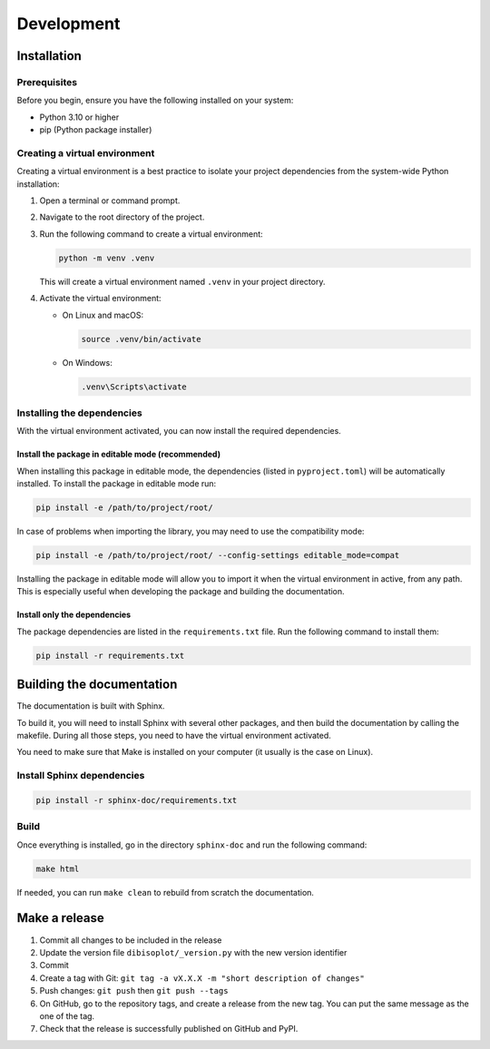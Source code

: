 Development
***********

.. _development:

Installation
============

Prerequisites
-------------
Before you begin, ensure you have the following installed on your system:

- Python 3.10 or higher
- pip (Python package installer)

Creating a virtual environment
------------------------------
Creating a virtual environment is a best practice to isolate your project dependencies from the system-wide Python
installation:

#. Open a terminal or command prompt.
#. Navigate to the root directory of the project.
#. Run the following command to create a virtual environment:

   .. code-block:: bash

       python -m venv .venv

   This will create a virtual environment named ``.venv`` in your project directory.

#. Activate the virtual environment:

   - On Linux and macOS:

     .. code-block:: bash

         source .venv/bin/activate

   - On Windows:

     .. code-block:: powershell

         .venv\Scripts\activate


Installing the dependencies
---------------------------
With the virtual environment activated, you can now install the required dependencies.

Install the package in editable mode (recommended)
^^^^^^^^^^^^^^^^^^^^^^^^^^^^^^^^^^^^^^^^^^^^^^^^^^
When installing this package in editable mode, the dependencies (listed in ``pyproject.toml``) will be automatically
installed. To install the package in editable mode run:

.. code-block:: bash

    pip install -e /path/to/project/root/

In case of problems when importing the library, you may need to use the compatibility mode:

.. code-block:: bash

    pip install -e /path/to/project/root/ --config-settings editable_mode=compat

Installing the package in editable mode will allow you to import it when the virtual environment in active, from any
path. This is especially useful when developing the package and building the documentation.

Install only the dependencies
^^^^^^^^^^^^^^^^^^^^^^^^^^^^^
The package dependencies are listed in the ``requirements.txt`` file. Run the following command to install them:

.. code-block:: bash

    pip install -r requirements.txt

Building the documentation
==========================

The documentation is built with Sphinx.

To build it, you will need to install Sphinx with several other packages, and then build the documentation by calling
the makefile. During all those steps, you need to have the virtual environment activated.

You need to make sure that Make is installed on your computer (it usually is the case on Linux).

Install Sphinx dependencies
---------------------------

.. code-block:: bash

    pip install -r sphinx-doc/requirements.txt

Build
-----

Once everything is installed, go in the directory ``sphinx-doc`` and run the following command:

.. code-block:: bash

    make html

If needed, you can run ``make clean`` to rebuild from scratch the documentation.


Make a release
==============

1. Commit all changes to be included in the release
2. Update the version file ``dibisoplot/_version.py`` with the new version identifier
3. Commit
4. Create a tag with Git: ``git tag -a vX.X.X -m "short description of changes"``
5. Push changes: ``git push`` then ``git push --tags``
6. On GitHub, go to the repository tags, and create a release from the new tag. You can put the same message as the one of the tag.
7. Check that the release is successfully published on GitHub and PyPI.

